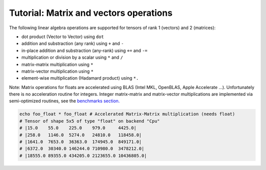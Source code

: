 ==============================
Tutorial: Matrix and vectors operations
==============================

The following linear algebra operations are supported for tensors of
rank 1 (vectors) and 2 (matrices):

-  dot product (Vector to Vector) using ``dot``
-  addition and substraction (any rank) using ``+`` and ``-``
-  in-place addition and substraction (any-rank) using ``+=`` and ``-=``
-  multiplication or division by a scalar using ``*`` and ``/``
-  matrix-matrix multiplication using ``*``
-  matrix-vector multiplication using ``*``
-  element-wise multiplication (Hadamard product) using ``*.``

Note: Matrix operations for floats are accelerated using BLAS (Intel
MKL, OpenBLAS, Apple Accelerate …). Unfortunately there is no
acceleration routine for integers. Integer matrix-matrix and
matrix-vector multiplications are implemented via semi-optimized
routines, see the `benchmarks
section. <#micro-benchmark-int64-matrix-multiplication>`__

.. code:: nim

    echo foo_float * foo_float # Accelerated Matrix-Matrix multiplication (needs float)
    # Tensor of shape 5x5 of type "float" on backend "Cpu"
    # |15.0    55.0    225.0    979.0     4425.0|
    # |258.0   1146.0  5274.0   24810.0   118458.0|
    # |1641.0  7653.0  36363.0  174945.0  849171.0|
    # |6372.0  30340.0 146244.0 710980.0  3478212.0|
    # |18555.0 89355.0 434205.0 2123655.0 10436805.0|
